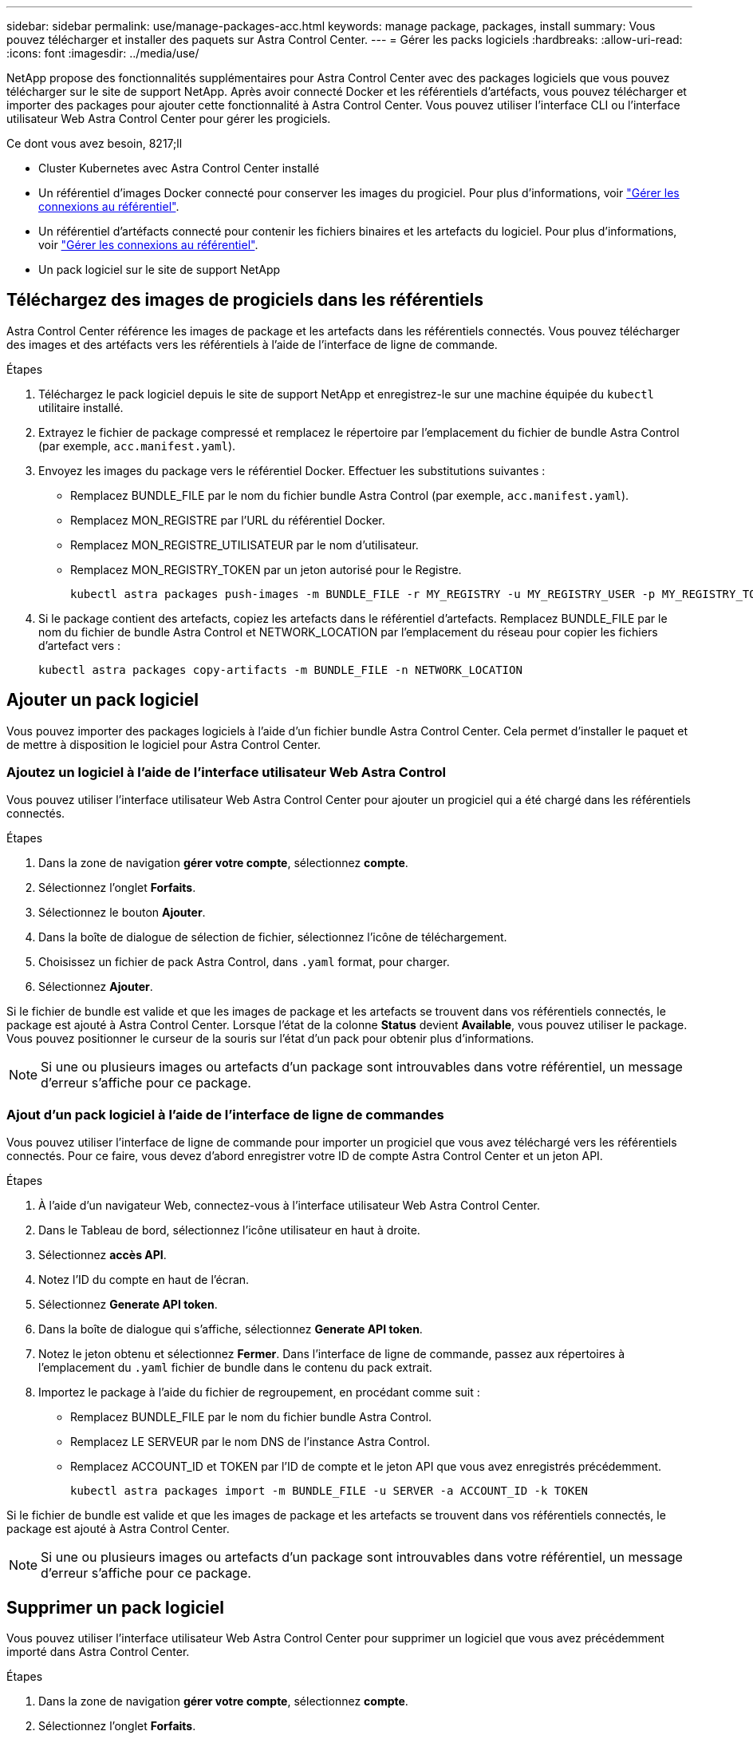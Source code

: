 ---
sidebar: sidebar 
permalink: use/manage-packages-acc.html 
keywords: manage package, packages, install 
summary: Vous pouvez télécharger et installer des paquets sur Astra Control Center. 
---
= Gérer les packs logiciels
:hardbreaks:
:allow-uri-read: 
:icons: font
:imagesdir: ../media/use/


NetApp propose des fonctionnalités supplémentaires pour Astra Control Center avec des packages logiciels que vous pouvez télécharger sur le site de support NetApp. Après avoir connecté Docker et les référentiels d'artéfacts, vous pouvez télécharger et importer des packages pour ajouter cette fonctionnalité à Astra Control Center. Vous pouvez utiliser l'interface CLI ou l'interface utilisateur Web Astra Control Center pour gérer les progiciels.

.Ce dont vous avez besoin, 8217;ll
* Cluster Kubernetes avec Astra Control Center installé
* Un référentiel d'images Docker connecté pour conserver les images du progiciel. Pour plus d'informations, voir link:manage-connections.html["Gérer les connexions au référentiel"].
* Un référentiel d'artéfacts connecté pour contenir les fichiers binaires et les artefacts du logiciel. Pour plus d'informations, voir link:manage-connections.html["Gérer les connexions au référentiel"].
* Un pack logiciel sur le site de support NetApp




== Téléchargez des images de progiciels dans les référentiels

Astra Control Center référence les images de package et les artefacts dans les référentiels connectés. Vous pouvez télécharger des images et des artéfacts vers les référentiels à l'aide de l'interface de ligne de commande.

.Étapes
. Téléchargez le pack logiciel depuis le site de support NetApp et enregistrez-le sur une machine équipée du `kubectl` utilitaire installé.
. Extrayez le fichier de package compressé et remplacez le répertoire par l'emplacement du fichier de bundle Astra Control (par exemple, `acc.manifest.yaml`).
. Envoyez les images du package vers le référentiel Docker. Effectuer les substitutions suivantes :
+
** Remplacez BUNDLE_FILE par le nom du fichier bundle Astra Control (par exemple, `acc.manifest.yaml`).
** Remplacez MON_REGISTRE par l'URL du référentiel Docker.
** Remplacez MON_REGISTRE_UTILISATEUR par le nom d'utilisateur.
** Remplacez MON_REGISTRY_TOKEN par un jeton autorisé pour le Registre.
+
[listing]
----
kubectl astra packages push-images -m BUNDLE_FILE -r MY_REGISTRY -u MY_REGISTRY_USER -p MY_REGISTRY_TOKEN
----


. Si le package contient des artefacts, copiez les artefacts dans le référentiel d'artefacts. Remplacez BUNDLE_FILE par le nom du fichier de bundle Astra Control et NETWORK_LOCATION par l'emplacement du réseau pour copier les fichiers d'artefact vers :
+
[listing]
----
kubectl astra packages copy-artifacts -m BUNDLE_FILE -n NETWORK_LOCATION
----




== Ajouter un pack logiciel

Vous pouvez importer des packages logiciels à l'aide d'un fichier bundle Astra Control Center. Cela permet d'installer le paquet et de mettre à disposition le logiciel pour Astra Control Center.



=== Ajoutez un logiciel à l'aide de l'interface utilisateur Web Astra Control

Vous pouvez utiliser l'interface utilisateur Web Astra Control Center pour ajouter un progiciel qui a été chargé dans les référentiels connectés.

.Étapes
. Dans la zone de navigation *gérer votre compte*, sélectionnez *compte*.
. Sélectionnez l'onglet *Forfaits*.
. Sélectionnez le bouton *Ajouter*.
. Dans la boîte de dialogue de sélection de fichier, sélectionnez l'icône de téléchargement.
. Choisissez un fichier de pack Astra Control, dans `.yaml` format, pour charger.
. Sélectionnez *Ajouter*.


Si le fichier de bundle est valide et que les images de package et les artefacts se trouvent dans vos référentiels connectés, le package est ajouté à Astra Control Center. Lorsque l'état de la colonne *Status* devient *Available*, vous pouvez utiliser le package. Vous pouvez positionner le curseur de la souris sur l'état d'un pack pour obtenir plus d'informations.


NOTE: Si une ou plusieurs images ou artefacts d'un package sont introuvables dans votre référentiel, un message d'erreur s'affiche pour ce package.



=== Ajout d'un pack logiciel à l'aide de l'interface de ligne de commandes

Vous pouvez utiliser l'interface de ligne de commande pour importer un progiciel que vous avez téléchargé vers les référentiels connectés. Pour ce faire, vous devez d'abord enregistrer votre ID de compte Astra Control Center et un jeton API.

.Étapes
. À l'aide d'un navigateur Web, connectez-vous à l'interface utilisateur Web Astra Control Center.
. Dans le Tableau de bord, sélectionnez l'icône utilisateur en haut à droite.
. Sélectionnez *accès API*.
. Notez l'ID du compte en haut de l'écran.
. Sélectionnez *Generate API token*.
. Dans la boîte de dialogue qui s'affiche, sélectionnez *Generate API token*.
. Notez le jeton obtenu et sélectionnez *Fermer*. Dans l'interface de ligne de commande, passez aux répertoires à l'emplacement du `.yaml` fichier de bundle dans le contenu du pack extrait.
. Importez le package à l'aide du fichier de regroupement, en procédant comme suit :
+
** Remplacez BUNDLE_FILE par le nom du fichier bundle Astra Control.
** Remplacez LE SERVEUR par le nom DNS de l'instance Astra Control.
** Remplacez ACCOUNT_ID et TOKEN par l'ID de compte et le jeton API que vous avez enregistrés précédemment.
+
[listing]
----
kubectl astra packages import -m BUNDLE_FILE -u SERVER -a ACCOUNT_ID -k TOKEN
----




Si le fichier de bundle est valide et que les images de package et les artefacts se trouvent dans vos référentiels connectés, le package est ajouté à Astra Control Center.


NOTE: Si une ou plusieurs images ou artefacts d'un package sont introuvables dans votre référentiel, un message d'erreur s'affiche pour ce package.



== Supprimer un pack logiciel

Vous pouvez utiliser l'interface utilisateur Web Astra Control Center pour supprimer un logiciel que vous avez précédemment importé dans Astra Control Center.

.Étapes
. Dans la zone de navigation *gérer votre compte*, sélectionnez *compte*.
. Sélectionnez l'onglet *Forfaits*.
+
Vous pouvez voir la liste des packages installés et leur état sur cette page.

. Dans la colonne *actions* du paquet, ouvrez le menu actions.
. Sélectionnez *Supprimer*.


Le package est supprimé d'Astra Control Center, mais les images et les artefacts du package restent dans vos référentiels.

[discrete]
== Trouvez plus d'informations

* link:manage-connections.html["Gérer les connexions au référentiel"]

